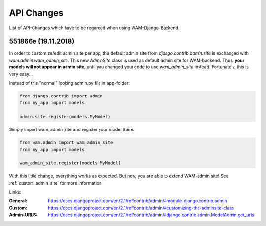 
API Changes
===========

List of API-Changes which have to be regarded when using WAM-Django-Backend.

551866e (19.11.2018)
--------------------

In order to customize/edit admin site per app, the default admin site from `django.contrib.admin.site` is exchanged with `wam.admin.wam_admin_site`.
This new `AdminSite` class is used as default admin site for WAM-backend. Thus, **your models will not appear in admin site**, until you changed your code to use `wam_admin_site` instead.
Fortunately, this is very easy...

Instead of this "normal" looking admin.py file in app-folder:

.. code:: python

  from django.contrib import admin
  from my_app import models

  admin.site.register(models.MyModel)

Simply import wam_admin_site and register your model there:

.. code:: python

  from wam.admin import wam_admin_site
  from my_app import models

  wam_admin_site.register(models.MyModel)

With this little change, everything works as expected.
But now, you are able to extend WAM-admin site!
See :ref:`custom_admin_site` for more information.

Links:

:General: https://docs.djangoproject.com/en/2.1/ref/contrib/admin/#module-django.contrib.admin
:Custom: https://docs.djangoproject.com/en/2.1/ref/contrib/admin/#customizing-the-adminsite-class
:Admin-URLS: https://docs.djangoproject.com/en/2.1/ref/contrib/admin/#django.contrib.admin.ModelAdmin.get_urls

